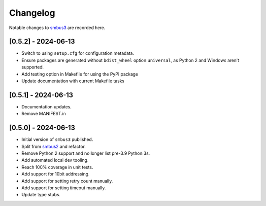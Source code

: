 Changelog
=========

Notable changes to `smbus3 <https://github.com/eindiran/smbus3>`__ are
recorded here.

[0.5.2] - 2024-06-13
--------------------

- Switch to using ``setup.cfg`` for configuration metadata.
- Ensure packages are generated without ``bdist_wheel`` option ``universal``, as Python 2 and Windows aren't supported.
- Add testing option in Makefile for using the PyPI package
- Update documentation with current Makefile tasks

[0.5.1] - 2024-06-13
--------------------

- Documentation updates.
- Remove MANIFEST.in

[0.5.0] - 2024-06-13
--------------------

- Initial version of ``smbus3`` published.
-  Split from `smbus2 <https://github.com/kplindegaard/smbus2>`__ and
   refactor.
- Remove Python 2 support and no longer list pre-3.9 Python 3s.
- Add automated local dev tooling.
- Reach 100% coverage in unit tests.
- Add support for 10bit addressing.
- Add support for setting retry count manually.
- Add support for setting timeout manually.
- Update type stubs.
